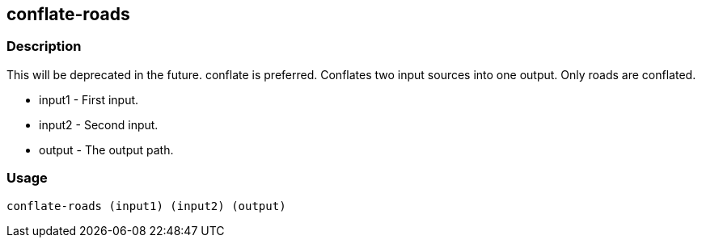 [[conflate-roads]]
== conflate-roads

=== Description

This will be deprecated in the future. conflate is preferred. Conflates two
input sources into one output. Only roads are conflated.

 * +input1+ - First input.
 * +input2+ - Second input.
 * +output+ - The output path.

=== Usage

--------------------------------------
conflate-roads (input1) (input2) (output)
--------------------------------------

